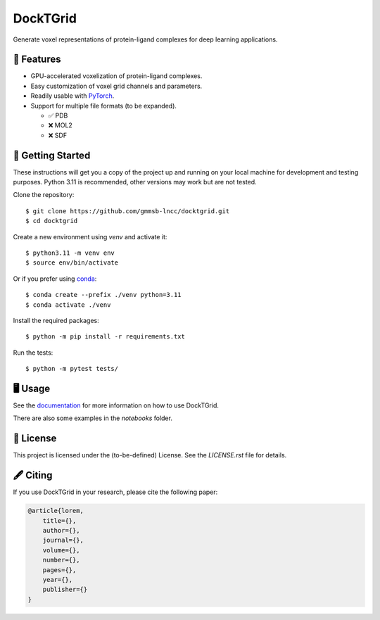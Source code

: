 =========
DockTGrid
=========

Generate voxel representations of protein-ligand complexes for deep learning applications.

.. image:: https://i.imgur.com/VVkQg4t.png
    :align: center
    :width: 50%

    
📌 Features
===========

* GPU-accelerated voxelization of protein-ligand complexes.
* Easy customization of voxel grid channels and parameters.
* Readily usable with `PyTorch <https://pytorch.org/>`_.
* Support for multiple file formats (to be expanded).

  * ✅ PDB
  * ❌ MOL2
  * ❌ SDF



🚀 Getting Started
==================

.. Installation (pip)
.. ------------------
.. Install DockTGrid using `pip <https://pip.pypa.io/en/stable/>`_::

..     $ python -m pip install docktgrid


.. Development
.. -----------

These instructions will get you a copy of the project up and running on your local machine for development and testing purposes.
Python 3.11 is recommended, other versions may work but are not tested.

Clone the repository::

    $ git clone https://github.com/gmmsb-lncc/docktgrid.git
    $ cd docktgrid


Create a new environment using `venv` and activate it::

    $ python3.11 -m venv env
    $ source env/bin/activate

Or if you prefer using `conda <https://docs.conda.io/en/latest/>`_::

    $ conda create --prefix ./venv python=3.11
    $ conda activate ./venv



.. Installation (development)
.. --------------------------

Install the required packages::

    $ python -m pip install -r requirements.txt


.. Testing
.. -------

Run the tests::

    $ python -m pytest tests/



🖥️ Usage
========

See the `documentation <https://docktgrid.readthedocs.io/en/latest/>`_ for more information on how to use DockTGrid.

There are also some examples in the `notebooks` folder.


📄 License
==========

This project is licensed under the (to-be-defined) License. See the `LICENSE.rst` file for details.


🖋️ Citing
=========

If you use DockTGrid in your research, please cite the following paper:

.. code-block:: bibtex

    @article{lorem,
        title={},
        author={},
        journal={},
        volume={},
        number={},
        pages={},
        year={},
        publisher={}
    }


.. We have used DockTGrid in the following publications:

.. .. code-block:: bibtex

..     @article{,
..     title={},
..     author={},
..     journal={},
..     volume={},
..     number={},
..     pages={},
..     year={},
..     publisher={}
..     }
